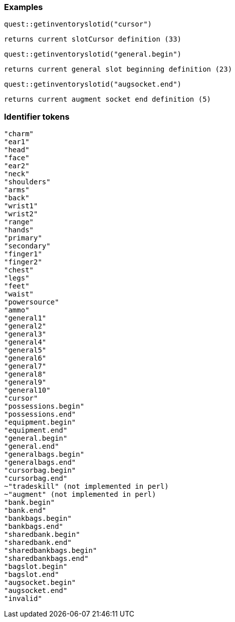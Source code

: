 ### Examples
```
quest::getinventoryslotid("cursor")
```
`returns current slotCursor definition (33)`

```
quest::getinventoryslotid("general.begin")
```
`returns current general slot beginning definition (23)`

```
quest::getinventoryslotid("augsocket.end")
```
`returns current augment socket end definition (5)`


### Identifier tokens
```
"charm"
"ear1"
"head"
"face"
"ear2"
"neck"
"shoulders"
"arms"
"back"
"wrist1"
"wrist2"
"range"
"hands"
"primary"
"secondary"
"finger1"
"finger2"
"chest"
"legs"
"feet"
"waist"
"powersource"
"ammo"
"general1"
"general2"
"general3"
"general4"
"general5"
"general6"
"general7"
"general8"
"general9"
"general10"
"cursor"
"possessions.begin"
"possessions.end"
"equipment.begin"
"equipment.end"
"general.begin"
"general.end"
"generalbags.begin"
"generalbags.end"
"cursorbag.begin"
"cursorbag.end"
~"tradeskill" (not implemented in perl)
~"augment" (not implemented in perl)
"bank.begin"
"bank.end"
"bankbags.begin"
"bankbags.end"
"sharedbank.begin"
"sharedbank.end"
"sharedbankbags.begin"
"sharedbankbags.end"
"bagslot.begin"
"bagslot.end"
"augsocket.begin"
"augsocket.end"
"invalid"
```